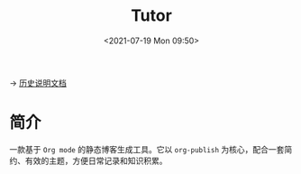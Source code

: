 #+DATE: <2021-07-19 Mon 09:50>
#+TITLE: Tutor

→ [[./org-to-site-tutor.org][历史说明文档]]

* 简介

一款基于 =Org mode= 的静态博客生成工具。它以 =org-publish= 为核心，配合一套简约、有效的主题，方便日常记录和知识积累。


